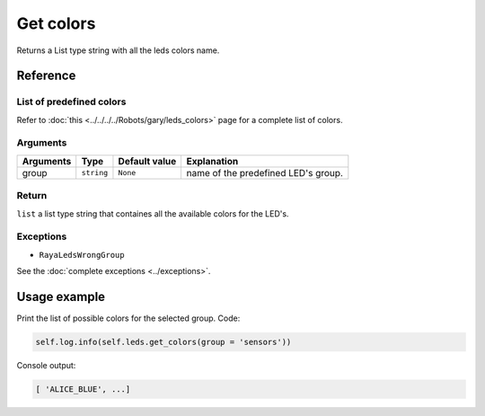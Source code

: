 ==========
Get colors
==========

Returns a List type string with all the leds colors name.

Reference
=========

List of predefined colors
-------------------------

Refer to :doc:`this <../../../../Robots/gary/leds_colors>` page for a complete list of colors.

Arguments
---------

========= ========== ============= ===================================
Arguments Type       Default value Explanation
========= ========== ============= ===================================
group     ``string`` ``None``      name of the predefined LED's group.
========= ========== ============= ===================================

Return
------

``list`` a list type string that containes all the available colors for the LED's.

Exceptions
----------

-  ``RayaLedsWrongGroup``

See the :doc:`complete exceptions <../exceptions>`.

Usage example
=============

Print the list of possible colors for the selected group. Code:

.. code:: python

   self.log.info(self.leds.get_colors(group = 'sensors'))

Console output:

.. code:: python

   [ 'ALICE_BLUE', ...]